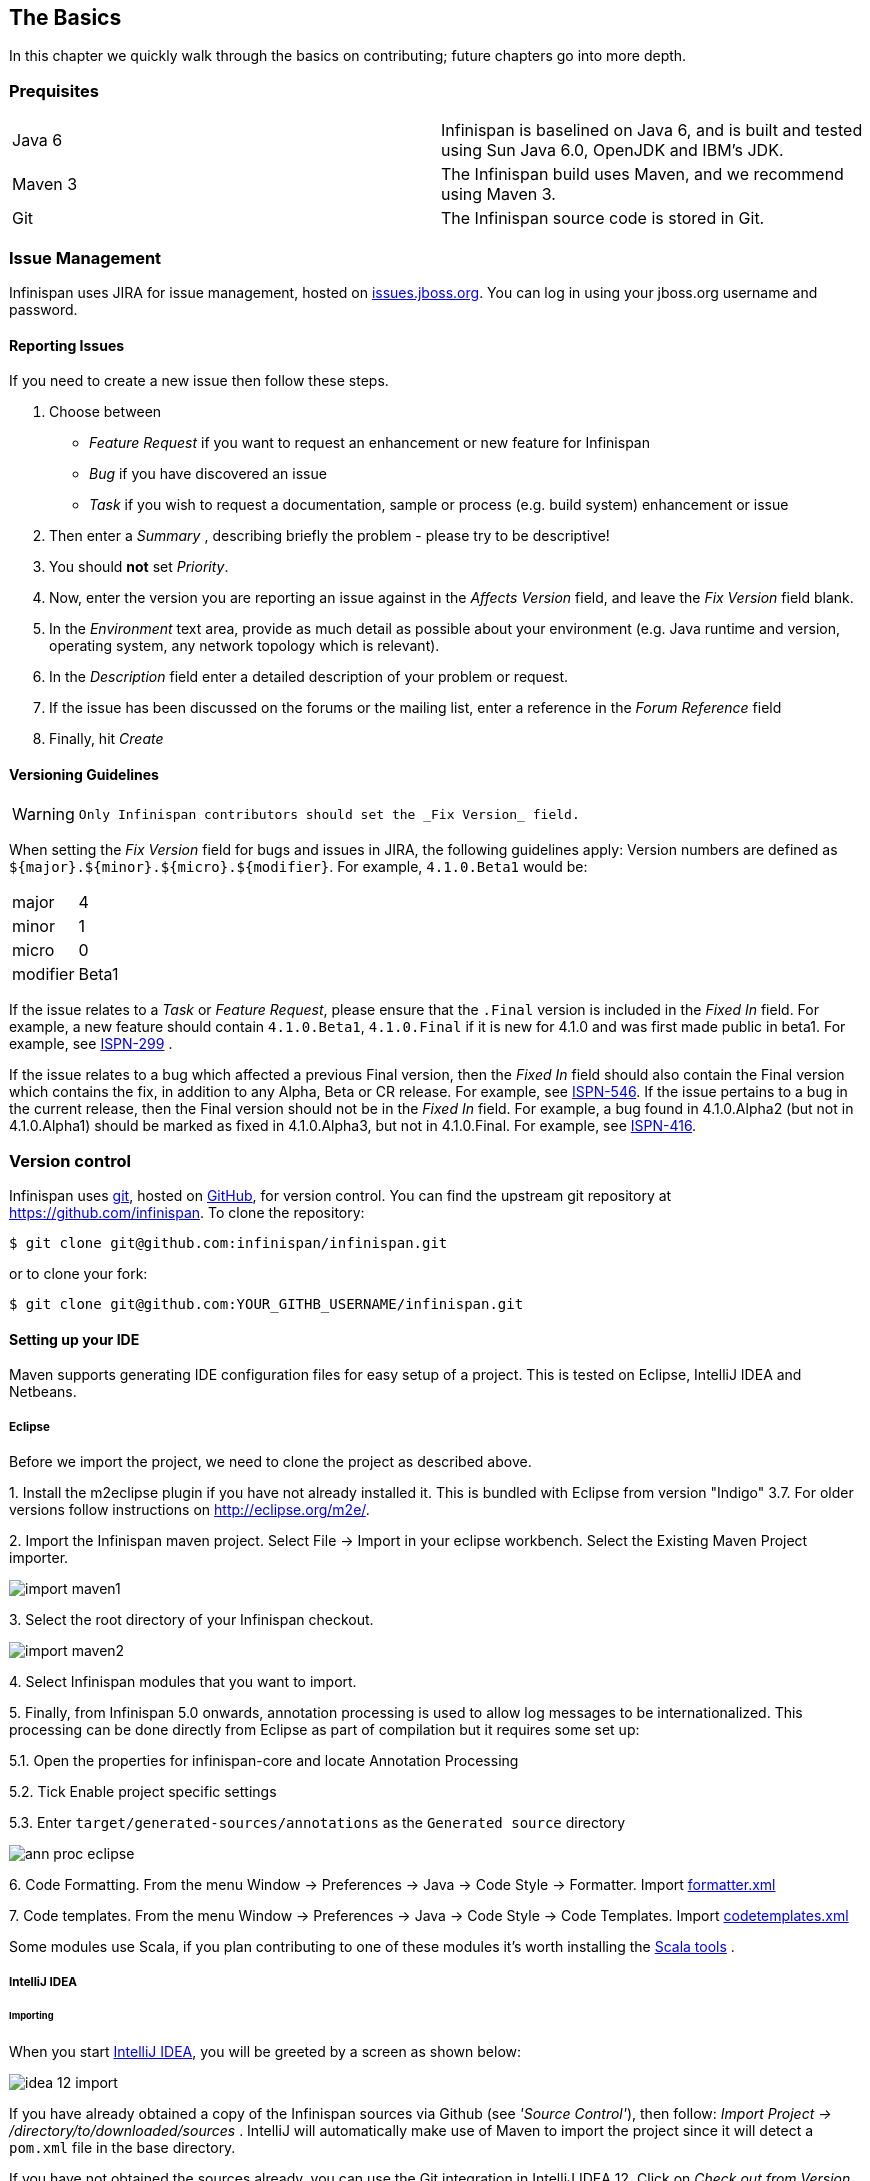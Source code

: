 ==  The Basics
In this chapter we quickly walk through the basics on contributing; future chapters go into more depth.

=== Prequisites
|=============
| Java 6  | Infinispan is baselined on Java 6, and is built and tested using Sun Java 6.0, OpenJDK and IBM's JDK.
| Maven 3 | The Infinispan build uses Maven, and we recommend using Maven 3.
| Git     | The Infinispan source code is stored in Git.
|=============

=== Issue Management

Infinispan uses JIRA for issue management, hosted on link:$$http://issues.jboss.org/browse/ISPN$$[issues.jboss.org].
You can log in using your jboss.org username and password. 

==== Reporting Issues
If you need to create a new issue then follow these steps.

. Choose between
  * _Feature Request_ if you want to request an enhancement or new feature for Infinispan 
  * _Bug_ if you have discovered an issue 
  * _Task_ if you wish to request a documentation, sample or process (e.g. build system) enhancement or issue 
. Then enter a _Summary_ , describing briefly the problem - please try to be descriptive! 
. You should *not* set _Priority_. 
. Now, enter the version you are reporting an issue against in the _Affects Version_ field, and leave the _Fix Version_ field blank. 
. In the _Environment_ text area, provide as much detail as possible about your environment (e.g. Java runtime and version, operating system, any network topology which is relevant). 
. In the _Description_ field enter a detailed description of your problem or request. 
. If the issue has been discussed on the forums or the mailing list, enter a reference in the _Forum Reference_ field 
. Finally, hit _Create_ 

==== Versioning Guidelines

[WARNING]
==== 
 Only Infinispan contributors should set the _Fix Version_ field. 
==== 

When setting the _Fix Version_ field for bugs and issues in JIRA, the following guidelines apply: 
Version numbers are defined as `${major}.${minor}.${micro}.${modifier}`.  For example, `4.1.0.Beta1` would be:

|===============
|major|4
|minor|1
|micro|0
|modifier|Beta1
|===============

If the issue relates to a _Task_ or _Feature Request_, please ensure that the `.Final` version is included in the _Fixed In_ field.
For example, a new feature should contain `4.1.0.Beta1`, `4.1.0.Final` if it is new for 4.1.0 and was first made public in beta1.
For example, see link:$$https://issues.jboss.org/browse/ISPN-299$$[ISPN-299] . 

If the issue relates to a bug which affected a previous Final version, then the _Fixed In_ field should also contain the Final version which contains the fix, in addition to any Alpha, Beta or CR release.
For example, see link:$$https://issues.jboss.org/browse/ISPN-546$$[ISPN-546].
If the issue pertains to a bug in the current release, then the Final version should not be in the _Fixed In_ field.
For example, a bug found in 4.1.0.Alpha2 (but not in 4.1.0.Alpha1) should be marked as fixed in 4.1.0.Alpha3, but not in 4.1.0.Final.
For example, see link:$$https://issues.jboss.org/browse/ISPN-416$$[ISPN-416]. 

=== Version control
Infinispan uses link:$$http://git-scm.com$$[git], hosted on link:$$http://github.com$$[GitHub], for version control.
You can find the upstream git repository at link:$$https://github.com/infinispan$$[]. To clone the repository: 

----
$ git clone git@github.com:infinispan/infinispan.git
----

or to clone your fork:

----
$ git clone git@github.com:YOUR_GITHB_USERNAME/infinispan.git
----

==== Setting up your IDE
Maven supports generating IDE configuration files for easy setup of a project.
This is tested on Eclipse, IntelliJ IDEA and Netbeans.

===== Eclipse 
Before we import the project, we need to clone the project as described above.

$$1.$$ Install the m2eclipse plugin if you have not already installed it. This is bundled with Eclipse from version "Indigo" 3.7. 
For older versions follow instructions on link:$$http://eclipse.org/m2e/$$[].

$$2.$$ Import the Infinispan maven project. Select File -> Import in your eclipse workbench. Select the Existing Maven Project importer. 

image::../images/import_maven1.png[]

$$3.$$ Select the root directory of your Infinispan checkout. 

image::../images/import_maven2.png[]

$$4.$$ Select Infinispan modules that you want to import.

$$5.$$ Finally, from Infinispan 5.0 onwards, annotation processing is used to allow log messages to be internationalized.  This processing can be done directly from Eclipse as part of compilation but it requires some set up:

$$5.1.$$  Open the properties for infinispan-core and locate Annotation Processing 

$$5.2.$$  Tick Enable project specific settings 

$$5.3.$$  Enter `target/generated-sources/annotations` as the `Generated source` directory 

image::../images/ann_proc_eclipse.png[]

$$6.$$ Code Formatting. From the menu Window -> Preferences -> Java -> Code Style -> Formatter. Import link:$$https://raw.github.com/infinispan/infinispan/master/ide-settings/eclipse/formatter.xml$$[formatter.xml]

$$7.$$ Code templates. From the menu Window -> Preferences -> Java -> Code Style -> Code Templates. Import link:$$https://raw.github.com/infinispan/infinispan/master/ide-settings/eclipse/codetemplates.xml$$[codetemplates.xml] 

Some modules use Scala, if you plan contributing to one of these modules it's worth installing the link:$$http://www.scala-lang.org/node/94$$[Scala tools] . 

===== IntelliJ IDEA
====== Importing

When you start link:http://www.jetbrains.com/idea/[IntelliJ IDEA], you will be greeted by a screen as shown below: 

image::../images/idea-12-import.jpg[]

If you have already obtained a copy of the Infinispan sources via Github (see _'Source Control'_), then follow: _Import Project -> /directory/to/downloaded/sources_ .
IntelliJ will automatically make use of Maven to import the project since it will detect a `pom.xml` file in the base directory.

If you have not obtained the sources already, you can use the Git integration in IntelliJ IDEA 12. Click on _Check out from Version Control -> Github_.
After entering your Github credentials, you will then be prompted to enter the git repository URL along with the location that you want to check out the source code to. 

image::../images/idea-12-git.png[]

====== Compiler settings

From Infinispan 5.0 onwards, annotation processing is used to allow log messages to be internationalized.
This processing can be done directly from IntelliJ as part of compilation but it requires some set up:

. Go to Preferences -> Compiler -> Annotation Processor" and click on _Enable annotation processing_ 
. Add an annotation processor with "Processor FQN Name" as `org.jboss.logging.LoggingToolsProcessor` 
. In "Processed Modules", add all modules except the root and the parent modules. 

image::../images/idea-12-annotations.png[]

TIP: There can sometimes be issues with the generated logging classes on rebuild (particularly when you switch Git branches).
If these issues do crop up then simply run `mvn clean install -DskipTests` on the command line to clear them out. 

TIP: If you are running a multi-core environment (e.g. quad-core or above) then you can follow the instructions on making use of parallelized compilation in IntelliJ 12. Information on how to do this can be found link:$$http://blogs.jetbrains.com/idea/2012/12/intellij-idea-12-compiler-twice-as-fast/$$[here] . 

====== Scala Plugin
You will need to download the Scala plugin for IntelliJ as well. This can be done in _Project Settings -> Plugins -> Browse Repositories_.
Then run a search for 'Scala'. JetBrains themselves are the vendor for this plugin and more information on it can be found link:$$http://confluence.jetbrains.net/display/SCA/Scala+Plugin+for+IntelliJ+IDEA$$[here] . 

image::../images/idea-12-scala.png[]

You will then have to configure the Scala plugin to use the Scala compiler for Scala files and the Java compiler for Java files. You can do this by going into _Settings -> Compiler -> Scala Compiler_ . Be sure to add the Scala compiler bundle as shown in the screenshot below. 

image::../images/idea-12-scala2.png[]

====== Code Style
Download the code style JAR file from link:https://github.com/infinispan/infinispan/blob/master/ide-settings/intellij/IntelliJ_IDEA_Code_Style.jar?raw=true[here] and import this into IntelliJ IDEA.

=== Builds
Infinispan uses link:$$http://maven.apache.org/$$[Maven] for builds. Make sure you have Maven 3 installed, and properly configured.
For more information, read <<_building_infinispan,the Maven chapter>>. 

==== Continuous Integration
Infinispan uses link:$$http://www.jetbrains.com/teamcity$$[TeamCity] for continuous integration.
TeamCity polls GitHub for updates and runs whenever updates are available.
You can check the status of the latest builds link:$$http://ci.infinispan.org/overview.html$$[here] . 

=== Testing
Infinispan uses link:http://testng.org/doc/index.html[TestNG] for unit and functional tests, and all Infinispan tests are run in parallel.
For more information see the chapter on the test suite; this chapter gives advice on writing tests which can safely execute in parallel. 

=== Communicating with other Infinispan contributors
Infinispan contributors use a mix of technologies to communicate.  
Visit link:http://infinispan.github.io/forums.html[this page] to learn more.

=== Style Requirements
Infinispan uses the link:$$http://en.wikipedia.org/wiki/Indent_style#K.26R_style$$[K&amp;R code style] for all Java source files, with two exceptions: 

. use 3 spaces instead of a tab character for indentations.
. braces start on the same line for class, interface and method declarations as well as code blocks.

In addition, sure all link:$$http://en.wikipedia.org/wiki/Newline$$[new line characters] used must be LF (UNIX style line feeds). Most good IDEs allow you to set this, regardless of operating system used. 

All patches or code committed must adhere to this style. Code style settings which can be imported into IntelliJ IDEA and Eclipse are committed in the project sources, in link:$$https://github.com/infinispan/infinispan/blob/master/ide-settings/$$[ide-settings] . 

==== Spelling
Ensure correct spelling in code, comments, Javadocs, etc. (use _American English_ spelling).
It is recommended that you use a spellchecker plugin for your IDE. 

==== Check-in comments

Please ensure any commit comments use <<_comments, this format>> if related to a task or issue in JIRA.
This helps JIRA pick out these checkins and display them on the issue, making it very useful for back/forward porting fixes.
If your comment does not follow this format, your commit may not be merged into upstream. 

=== Logging
Infinispan follows the JBoss logging standards, which can be found link:$$https://community.jboss.org/wiki/LoggingStandards$$[here] . 

From Infinispan 5.0 onwards, Infinispan uses JBoss Logging to abstract over the logging backend.
Infinispan supports localization of log message for categories of INFO or above as explained in link:$$http://community.jboss.org/docs/16738$$[the JBoss Logging guidelines] .
As a developer, this means that for each INFO, WARN, ERROR and FATAL message your code emits, you need to modify the Log class in your module and add an explicit method for it with the right annotations.

For example: 

[source,java]
----

@LogMessage(level = INFO)
@Message(value = "An informative message: %s - %s", id = 600)
void fiveTransactionsHaveCompleted(String param1, String param2);

----


And then, instead of calling `log.info(...)`, you call the method, for example `log.fiveTransactionsHaveCompleted(param1, param2)`.
If what you're trying to log is an error or similar message and you want an exception to be logged as cause, simply use `@Cause` annotation: 


[source,java]
----

@LogMessage(level = ERROR)
@Message(value = "An error message: %s", id = 600)
void anErrorMessage(String param1, @Cause IllegalStateException e);

----


The last thing to figure out is which id to give to the message. Each module that logs something in production code that could be internationalized has been given an id range, and so the messages should use an available id in the range for the module where the log call resides. Here are the id range assignments per module:

[options="header"]
|===============
|Module name|Id range
|core|1 - 1000
|tree|2001 - 3000
|bdbje cache store|2001 - 3000
|cassandra cache store|3001 - 4000
|hotrod client|4001 - 5000
|server core|5001 - 6000
|server hotrod|6001 - 7000
|cloud cache store|7001 - 8000
|jdbc cache store|8001 - 9000
|jdbm cache store|9001 - 10000
|remote cache store|10001 - 11000
|server memcached|11001 - 12000
|server rest|12001 - 13000
|server websocket|13001 - 14000
|query|14001 - 15000
|lucene directory|15001 - 16000
|rhq plugin|16001 - 17000
|cdi integration|17001 - 18000
| hbase cache store | 18001 - 19000 
| cli interpreter | 19001 - 20000 
| cli client | 20001 - 21000 
|mongodb cache store|21001 - 22000
|jpa cache store|22001 - 23000
|leveldb cache store|23001 - 24000
|couchbase cache store|24001 - 25000
|===============

NOTE: When editing the above table, remember to update the README-i18n.txt file in the project sources!

NOTE: You will need to enable annotation processing in order to be able to compile Infinispan and have the logger implementation generated.

